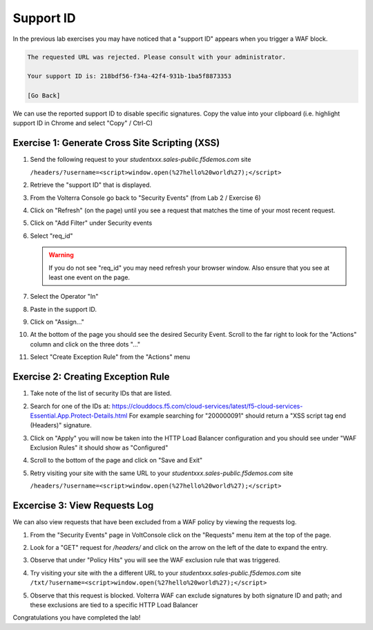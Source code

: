 Support ID
==========

In the previous lab exercises you may have noticed that a "support ID" appears 
when you trigger a WAF block.

.. code-block::
   
   The requested URL was rejected. Please consult with your administrator.
   
   Your support ID is: 218bdf56-f34a-42f4-931b-1ba5f8873353
   
   [Go Back]
   
We can use the reported support ID to disable specific signatures.  Copy the value into your clipboard (i.e. highlight support ID in Chrome and select "Copy" / Ctrl-C)

Exercise 1: Generate Cross Site Scripting (XSS)
~~~~~~~~~~~~~~~~~~~~~~~~~~~~~~~~~~~~~~~~~~~~~~~

#. Send the following request to your `studentxxx.sales-public.f5demos.com` site

   ``/headers/?username=<script>window.open(%27hello%20world%27);</script>``

#. Retrieve the "support ID" that is displayed.
#. From the Volterra Console go back to "Security Events" (from Lab 2 / Exercise 6)
#. Click on "Refresh" (on the page) until you see a request that matches the time of your most recent request.

   .. image:: ../_static/screenshot-global-vip-public-security-events-refresh.png   
#. Click on "Add Filter" under Security events
   
   .. image:: ../_static/screenshot-global-vip-public-security-events-add-filter.png

#. Select "req_id"
   
   .. warning:: If you do not see "req_id" you may need refresh your browser window.  Also ensure that you see at least one event on the page.
#. Select the Operator "In"
#. Paste in the support ID.
   
   .. image:: ../_static/screenshot-global-vip-public-security-events-paste-req-id.png
#. Click on "Assign..."
   
   .. image:: ../_static/screenshot-global-vip-public-security-events-paste-req-id-assign.png
#. At the bottom of the page you should see the desired Security Event.  Scroll to the far right to look for the "Actions" column and click on the three dots "..."
#. Select "Create Exception Rule" from the "Actions" menu
   
   .. image:: ../_static/create-exception-rule-action.png
      :width: 75%

Exercise 2: Creating Exception Rule
~~~~~~~~~~~~~~~~~~~~~~~~~~~~~~~~~~~

#. Take note of the list of security IDs that are listed.

   .. image:: ../_static/waf-exclusion-rules-ids.png
      :width: 75%
#. Search for one of the IDs at: https://clouddocs.f5.com/cloud-services/latest/f5-cloud-services-Essential.App.Protect-Details.html
   For example searching for "200000091" should return a "XSS script tag end (Headers)" signature.
#. Click on "Apply" you will now be taken into the HTTP Load Balancer configuration and you should see under "WAF Exclusion Rules" it should show as "Configured"
#. Scroll to the bottom of the page and click on "Save and Exit"
#. Retry visiting your site with the same URL to your `studentxxx.sales-public.f5demos.com` site

   ``/headers/?username=<script>window.open(%27hello%20world%27);</script>``

Excercise 3: View Requests Log
~~~~~~~~~~~~~~~~~~~~~~~~~~~~~~

We can also view requests that have been excluded from a WAF policy by viewing 
the requests log.

#. From the "Security Events" page in VoltConsole click on the "Requests" menu item at the top of the page.
#. Look for a "GET" request for `/headers/` and click on the arrow on the left of the date to expand the entry.
#. Observe that under "Policy Hits" you will see the WAF exclusion rule that was triggered.
   
   .. image:: ../_static/requests-policy-exclusion.png
      :width: 50%
#. Try visiting your site with the a different URL to your `studentxxx.sales-public.f5demos.com` site
   ``/txt/?username=<script>window.open(%27hello%20world%27);</script>``
#. Observe that this request is blocked.  Volterra WAF can exclude signatures by both signature ID and path; and these exclusions are tied to a specific HTTP Load Balancer

Congratulations you have completed the lab!